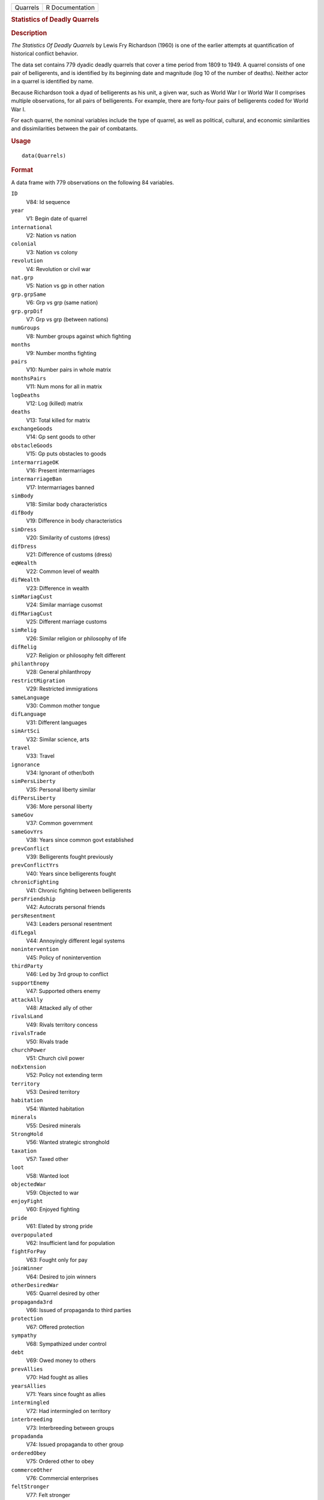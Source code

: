 .. container::

   .. container::

      ======== ===============
      Quarrels R Documentation
      ======== ===============

      .. rubric:: Statistics of Deadly Quarrels
         :name: statistics-of-deadly-quarrels

      .. rubric:: Description
         :name: description

      *The Statistics Of Deadly Quarrels* by Lewis Fry Richardson (1960)
      is one of the earlier attempts at quantification of historical
      conflict behavior.

      The data set contains 779 dyadic deadly quarrels that cover a time
      period from 1809 to 1949. A quarrel consists of one pair of
      belligerents, and is identified by its beginning date and
      magnitude (log 10 of the number of deaths). Neither actor in a
      quarrel is identified by name.

      Because Richardson took a dyad of belligerents as his unit, a
      given war, such as World War I or World War II comprises multiple
      observations, for all pairs of belligerents. For example, there
      are forty-four pairs of belligerents coded for World War I.

      For each quarrel, the nominal variables include the type of
      quarrel, as well as political, cultural, and economic similarities
      and dissimilarities between the pair of combatants.

      .. rubric:: Usage
         :name: usage

      ::

         data(Quarrels)

      .. rubric:: Format
         :name: format

      A data frame with 779 observations on the following 84 variables.

      ``ID``
         V84: Id sequence

      ``year``
         V1: Begin date of quarrel

      ``international``
         V2: Nation vs nation

      ``colonial``
         V3: Nation vs colony

      ``revolution``
         V4: Revolution or civil war

      ``nat.grp``
         V5: Nation vs gp in other nation

      ``grp.grpSame``
         V6: Grp vs grp (same nation)

      ``grp.grpDif``
         V7: Grp vs grp (between nations)

      ``numGroups``
         V8: Number groups against which fighting

      ``months``
         V9: Number months fighting

      ``pairs``
         V10: Number pairs in whole matrix

      ``monthsPairs``
         V11: Num mons for all in matrix

      ``logDeaths``
         V12: Log (killed) matrix

      ``deaths``
         V13: Total killed for matrix

      ``exchangeGoods``
         V14: Gp sent goods to other

      ``obstacleGoods``
         V15: Gp puts obstacles to goods

      ``intermarriageOK``
         V16: Present intermarriages

      ``intermarriageBan``
         V17: Intermarriages banned

      ``simBody``
         V18: Similar body characteristics

      ``difBody``
         V19: Difference in body characteristics

      ``simDress``
         V20: Similarity of customs (dress)

      ``difDress``
         V21: Difference of customs (dress)

      ``eqWealth``
         V22: Common level of wealth

      ``difWealth``
         V23: Difference in wealth

      ``simMariagCust``
         V24: Similar marriage cusomst

      ``difMariagCust``
         V25: Different marriage customs

      ``simRelig``
         V26: Similar religion or philosophy of life

      ``difRelig``
         V27: Religion or philosophy felt different

      ``philanthropy``
         V28: General philanthropy

      ``restrictMigration``
         V29: Restricted immigrations

      ``sameLanguage``
         V30: Common mother tongue

      ``difLanguage``
         V31: Different languages

      ``simArtSci``
         V32: Similar science, arts

      ``travel``
         V33: Travel

      ``ignorance``
         V34: Ignorant of other/both

      ``simPersLiberty``
         V35: Personal liberty similar

      ``difPersLiberty``
         V36: More personal liberty

      ``sameGov``
         V37: Common government

      ``sameGovYrs``
         V38: Years since common govt established

      ``prevConflict``
         V39: Belligerents fought previously

      ``prevConflictYrs``
         V40: Years since belligerents fought

      ``chronicFighting``
         V41: Chronic fighting between belligerents

      ``persFriendship``
         V42: Autocrats personal friends

      ``persResentment``
         V43: Leaders personal resentment

      ``difLegal``
         V44: Annoyingly different legal systems

      ``nonintervention``
         V45: Policy of nonintervention

      ``thirdParty``
         V46: Led by 3rd group to conflict

      ``supportEnemy``
         V47: Supported others enemy

      ``attackAlly``
         V48: Attacked ally of other

      ``rivalsLand``
         V49: Rivals territory concess

      ``rivalsTrade``
         V50: Rivals trade

      ``churchPower``
         V51: Church civil power

      ``noExtension``
         V52: Policy not extending term

      ``territory``
         V53: Desired territory

      ``habitation``
         V54: Wanted habitation

      ``minerals``
         V55: Desired minerals

      ``StrongHold``
         V56: Wanted strategic stronghold

      ``taxation``
         V57: Taxed other

      ``loot``
         V58: Wanted loot

      ``objectedWar``
         V59: Objected to war

      ``enjoyFight``
         V60: Enjoyed fighting

      ``pride``
         V61: Elated by strong pride

      ``overpopulated``
         V62: Insufficient land for population

      ``fightForPay``
         V63: Fought only for pay

      ``joinWinner``
         V64: Desired to join winners

      ``otherDesiredWar``
         V65: Quarrel desired by other

      ``propaganda3rd``
         V66: Issued of propaganda to third parties

      ``protection``
         V67: Offered protection

      ``sympathy``
         V68: Sympathized under control

      ``debt``
         V69: Owed money to others

      ``prevAllies``
         V70: Had fought as allies

      ``yearsAllies``
         V71: Years since fought as allies

      ``intermingled``
         V72: Had intermingled on territory

      ``interbreeding``
         V73: Interbreeding between groups

      ``propadanda``
         V74: Issued propaganda to other group

      ``orderedObey``
         V75: Ordered other to obey

      ``commerceOther``
         V76: Commercial enterprises

      ``feltStronger``
         V77: Felt stronger

      ``competeIntellect``
         V78: Competed successfully intellectual occ

      ``insecureGovt``
         V79: Government insecure

      ``prepWar``
         V80: Preparations for war

      ``RegionalError``
         V81: Regional error measure

      ``CasualtyError``
         V82: Casualty error measure

      ``Auxiliaries``
         V83: Auxiliaries in service of nation at war

      .. rubric:: Details
         :name: details

      In the original data set obtained from ICPSR, variables were named
      ``V1``-``V84``. These were renamed to make them more meaningful.
      ``V84``, renamed ``ID`` was moved to the first position, but
      otherwise the order of variables is the same.

      In many of the ``factor`` variables, ``0`` is used to indicate
      "irrelevant to quarrel". This refers to those relations that
      Richardson found absent or irrelevant to the particular quarrel,
      and did not subsequently mention.

      See the original codebook at
      http://www.icpsr.umich.edu/cgi-bin/file?comp=none&study=5407&ds=1&file_id=652814
      for details not contained here.

      .. rubric:: Source
         :name: source

      http://www.icpsr.umich.edu/icpsrweb/ICPSR/studies/05407

      .. rubric:: References
         :name: references

      Lewis F. Richardson, (1960). *The Statistics Of Deadly Quarrels*.
      (Edited by Q. Wright and C. C. Lienau). Pittsburgh: Boxwood Press.

      Rummel, Rudolph J. (1967), "Dimensions of Dyadic War, 1820-1952."
      *Journal of Conflict Resolution*. 11, (2), 176 - 183.

      .. rubric:: Examples
         :name: examples

      ::

         data(Quarrels)
         str(Quarrels)
